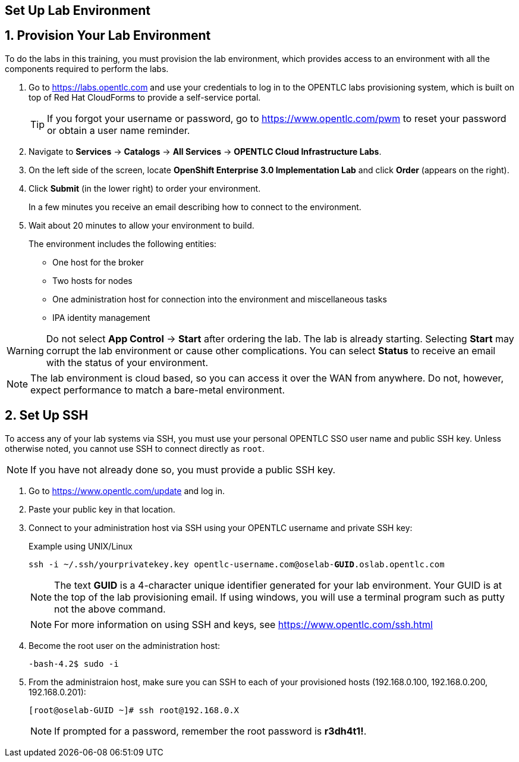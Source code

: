 :imagesdir: images
:icons: images/icons
:data-uri:

== Set Up Lab Environment

:numbered:
== Provision Your Lab Environment

To do the labs in this training, you must provision the lab environment, which provides access to an environment with all the components required to perform the labs. 

. Go to https://labs.opentlc.com and use your credentials to log in to the OPENTLC labs provisioning system, which is built on top of Red Hat CloudForms to provide a self-service portal.
+
[TIP]
If you forgot your username or password, go to https://www.opentlc.com/pwm to reset your password or obtain a user name reminder. 

. Navigate to *Services* -> *Catalogs* -> *All Services* -> *OPENTLC Cloud Infrastructure Labs*.

. On the left side of the screen, locate *OpenShift Enterprise 3.0 Implementation Lab* and click  *Order*  (appears on the right).

. Click *Submit* (in the lower right) to order your environment. 
+
In a few minutes you receive an email describing how to connect to the environment.

. Wait about 20 minutes to allow your environment to build. 
+
The environment includes the following entities:

- One host for the broker 
- Two hosts for nodes
- One administration host for connection into the environment and miscellaneous tasks
- IPA identity management

[WARNING] 
Do not select *App Control* -> *Start* after ordering the lab. The lab is already starting. Selecting *Start* may corrupt the lab environment or cause other complications. You can select *Status* to receive an email with the status of your environment.

[NOTE]
The lab environment is cloud based, so you can access it over the WAN from anywhere. Do not, however, expect performance to match a bare-metal environment.


== Set Up SSH

To access any of your lab systems via SSH, you must use your personal OPENTLC SSO user name and public SSH key. Unless otherwise noted, you cannot use SSH to connect directly as `root`.

[NOTE]
If you have not already done so, you must provide a public SSH key.

. Go to https://www.opentlc.com/update and log in.  

. Paste your public key in that location.

. Connect to your administration host via SSH using your OPENTLC username and private SSH key:
+
.Example using UNIX/Linux
[subs="verbatim,macros"]
----
ssh -i ~/.ssh/yourprivatekey.key opentlc-username.com@oselab-pass:quotes[*GUID*].oslab.opentlc.com
----
+
[NOTE]
The text *GUID* is a 4-character unique identifier generated for your lab environment. Your GUID is at the top of the lab provisioning email.  If using windows, you will use a terminal program such as putty not the above command.
+
[NOTE]
For more information on using SSH and keys, see link:https://www.opentlc.com/ssh.html[https://www.opentlc.com/ssh.html]

. Become the root user on the administration host:
+
[subs="verbatim,macros"]
----
-bash-4.2$ sudo -i
----

. From the administraion host, make sure you can SSH to each of your provisioned hosts (192.168.0.100, 192.168.0.200, 192.168.0.201):
+
[subs="verbatim,macros"]
----
[root@oselab-GUID ~]# ssh root@192.168.0.X
----
+
[NOTE]
If prompted for a password, remember the root password is *r3dh4t1!*.

:numbered!:

